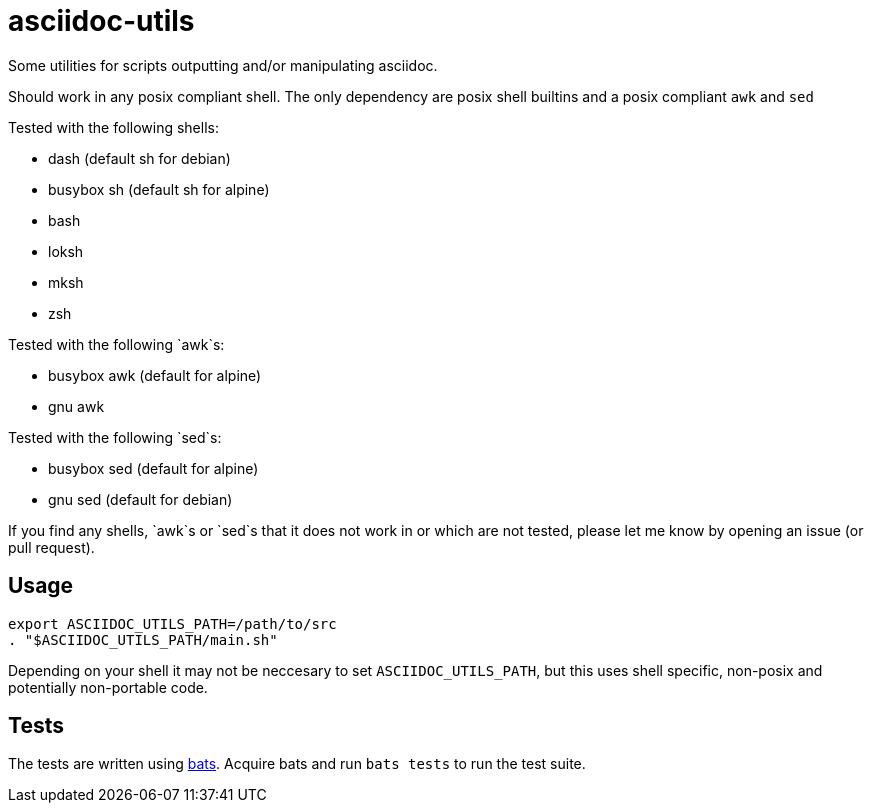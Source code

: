 = asciidoc-utils

Some utilities for scripts outputting and/or manipulating asciidoc.

Should work in any posix compliant shell. The only dependency are posix shell
builtins and a posix compliant `awk` and `sed`

Tested with the following shells:

- dash (default sh for debian)
- busybox sh (default sh for alpine)
- bash
- loksh
- mksh
- zsh

Tested with the following `awk`s:

- busybox awk (default for alpine)
- gnu awk

Tested with the following `sed`s:

- busybox sed (default for alpine)
- gnu sed (default for debian)

If you find any shells, `awk`s or `sed`s that it does not work in or which are
not tested, please let me know by opening an issue (or pull request).

== Usage

```
export ASCIIDOC_UTILS_PATH=/path/to/src
. "$ASCIIDOC_UTILS_PATH/main.sh"
```

Depending on your shell it may not be neccesary to set `ASCIIDOC_UTILS_PATH`,
but this uses shell specific, non-posix and potentially non-portable code.

== Tests

The tests are written using https://github.com/sstephenson/bats[bats]. Acquire
bats and run `bats tests` to run the test suite.

